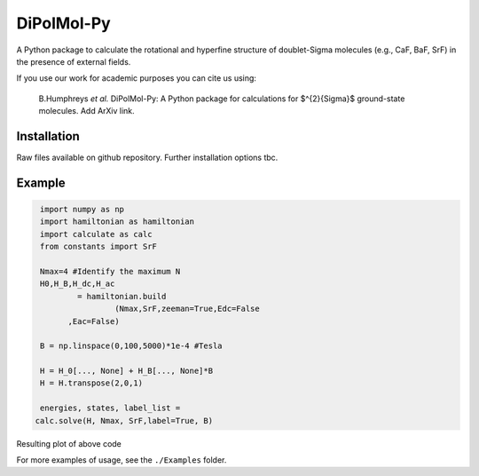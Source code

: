 DiPolMol-Py
===========
A Python package to calculate the rotational and hyperfine structure of doublet-Sigma molecules (e.g., CaF, BaF, SrF) in the presence of external fields.

If you use our work for academic purposes you can cite us using:

 B.Humphreys *et al.* DiPolMol-Py: A Python package for calculations for $^{2}{\Sigma}$ ground-state molecules. Add ArXiv link.

Installation
----------
Raw files available on github repository. Further installation options tbc.

Example
-------
.. code-block:: python

	import numpy as np
	import hamiltonian as hamiltonian
	import calculate as calc
	from constants import SrF
	
	Nmax=4 #Identify the maximum N 
	H0,H_B,H_dc,H_ac 
		= hamiltonian.build
			(Nmax,SrF,zeeman=True,Edc=False
              ,Eac=False) 

	B = np.linspace(0,100,5000)*1e-4 #Tesla
	
	H = H_0[..., None] + H_B[..., None]*B
	H = H.transpose(2,0,1)
	
	energies, states, label_list = 
       calc.solve(H, Nmax, SrF,label=True, B)

Resulting plot of above code

.. image:: Images/zeeman_SrF_plot.png
  :width: 400
  :alt: Resulting plot of above example

For more examples of usage, see the ``./Examples`` folder.
